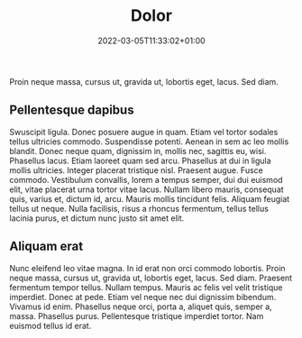 #+title: Dolor
#+date: 2022-03-05T11:33:02+01:00
#+draft: true

Proin neque massa, cursus ut, gravida ut, lobortis eget, lacus.  Sed diam.

# more

** Pellentesque dapibus 

Swuscipit ligula.  Donec posuere augue in quam.  Etiam vel tortor
sodales tellus ultricies commodo.  Suspendisse potenti.  Aenean in sem
ac leo mollis blandit.  Donec neque quam, dignissim in, mollis nec,
sagittis eu, wisi.  Phasellus lacus.  Etiam laoreet quam sed arcu.
Phasellus at dui in ligula mollis ultricies.  Integer placerat
tristique nisl.  Praesent augue.  Fusce commodo.  Vestibulum
convallis, lorem a tempus semper, dui dui euismod elit, vitae placerat
urna tortor vitae lacus.  Nullam libero mauris, consequat quis, varius
et, dictum id, arcu.  Mauris mollis tincidunt felis.  Aliquam feugiat
tellus ut neque.  Nulla facilisis, risus a rhoncus fermentum, tellus
tellus lacinia purus, et dictum nunc justo sit amet elit.

** Aliquam erat

Nunc eleifend leo vitae magna.  In id erat non orci commodo lobortis.
Proin neque massa, cursus ut, gravida ut, lobortis eget, lacus.  Sed
diam.  Praesent fermentum tempor tellus.  Nullam tempus.  Mauris ac
felis vel velit tristique imperdiet.  Donec at pede.  Etiam vel neque
nec dui dignissim bibendum.  Vivamus id enim.  Phasellus neque orci,
porta a, aliquet quis, semper a, massa.  Phasellus purus.
Pellentesque tristique imperdiet tortor.  Nam euismod tellus id erat.


